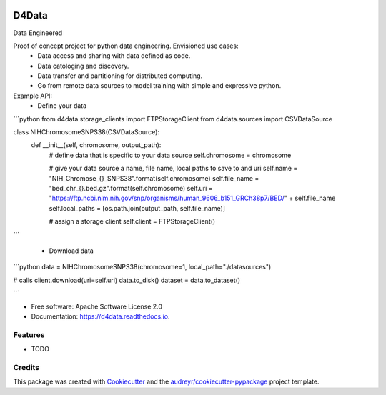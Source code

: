 
.. image:: ./logo.png

======
D4Data
======
| Data Engineered

.. image:: https://img.shields.io/pypi/v/d4data.svg
        :target: https://pypi.python.org/pypi/d4data

.. image:: https://img.shields.io/travis/kforti/d4data.svg
        :target: https://travis-ci.com/kforti/d4data

.. image:: https://readthedocs.org/projects/d4data/badge/?version=latest
        :target: https://d4data.readthedocs.io/en/latest/?badge=latest
        :alt: Documentation Status


Proof of concept project for python data engineering. Envisioned use cases:
    - Data access and sharing with data defined as code.
    - Data catologing and discovery.
    - Data transfer and partitioning for distributed computing.
    - Go from remote data sources to model training with simple and expressive python.

Example API:
 - Define your data

```python
from d4data.storage_clients import FTPStorageClient
from d4data.sources import CSVDataSource

class NIHChromosomeSNPS38(CSVDataSource):
    def __init__(self, chromosome, output_path):
        # define data that is specific to your data source
        self.chromosome = chromosome

        # give your data source a name, file name, local paths to save to and uri
        self.name = "NIH_Chromose_{}_SNPS38".format(self.chromosome)
        self.file_name = "bed_chr_{}.bed.gz".format(self.chromosome)
        self.uri = "https://ftp.ncbi.nlm.nih.gov/snp/organisms/human_9606_b151_GRCh38p7/BED/" + self.file_name
        self.local_paths = [os.path.join(output_path, self.file_name)]

        # assign a storage client
        self.client = FTPStorageClient()

```

 - Download data

```python
data = NIHChromosomeSNPS38(chromosome=1, local_path="./datasources")

# calls client.download(uri=self.uri)
data.to_disk()
dataset = data.to_dataset()

```

* Free software: Apache Software License 2.0
* Documentation: https://d4data.readthedocs.io.


Features
--------

* TODO

Credits
-------

This package was created with Cookiecutter_ and the `audreyr/cookiecutter-pypackage`_ project template.

.. _Cookiecutter: https://github.com/audreyr/cookiecutter
.. _`audreyr/cookiecutter-pypackage`: https://github.com/audreyr/cookiecutter-pypackage
